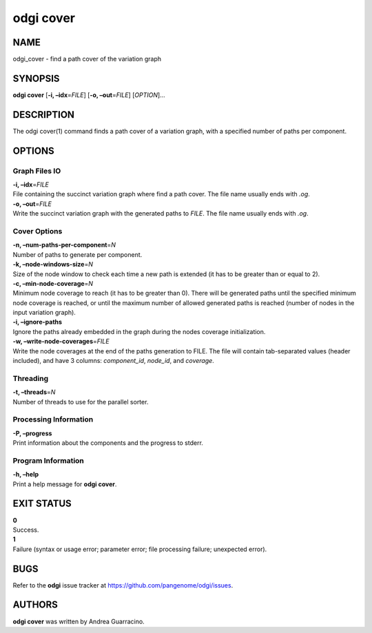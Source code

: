 .. _odgi cover:

#########
odgi cover
#########

NAME
====

odgi_cover - find a path cover of the variation graph

SYNOPSIS
========

**odgi cover** [**-i, –idx**\ =\ *FILE*] [**-o, –out**\ =\ *FILE*]
[*OPTION*]…

DESCRIPTION
===========

The odgi cover(1) command finds a path cover of a variation graph, with
a specified number of paths per component.

OPTIONS
=======

Graph Files IO
--------------

| **-i, –idx**\ =\ *FILE*
| File containing the succinct variation graph where find a path cover.
  The file name usually ends with *.og*.

| **-o, –out**\ =\ *FILE*
| Write the succinct variation graph with the generated paths to *FILE*.
  The file name usually ends with *.og*.

Cover Options
-------------

| **-n, –num-paths-per-component**\ =\ *N*
| Number of paths to generate per component.

| **-k, –node-windows-size**\ =\ *N*
| Size of the node window to check each time a new path is extended (it
  has to be greater than or equal to 2).

| **-c, –min-node-coverage**\ =\ *N*
| Minimum node coverage to reach (it has to be greater than 0). There
  will be generated paths until the specified minimum node coverage is
  reached, or until the maximum number of allowed generated paths is
  reached (number of nodes in the input variation graph).

| **-i, –ignore-paths**
| Ignore the paths already embedded in the graph during the nodes
  coverage initialization.

| **-w, –write-node-coverages**\ =\ *FILE*
| Write the node coverages at the end of the paths generation to FILE.
  The file will contain tab-separated values (header included), and have
  3 columns: *component_id*, *node_id*, and *coverage*.

Threading
---------

| **-t, –threads**\ =\ *N*
| Number of threads to use for the parallel sorter.

Processing Information
----------------------

| **-P, –progress**
| Print information about the components and the progress to stderr.

Program Information
-------------------

| **-h, –help**
| Print a help message for **odgi cover**.

EXIT STATUS
===========

| **0**
| Success.

| **1**
| Failure (syntax or usage error; parameter error; file processing
  failure; unexpected error).

BUGS
====

Refer to the **odgi** issue tracker at
https://github.com/pangenome/odgi/issues.

AUTHORS
=======

**odgi cover** was written by Andrea Guarracino.
